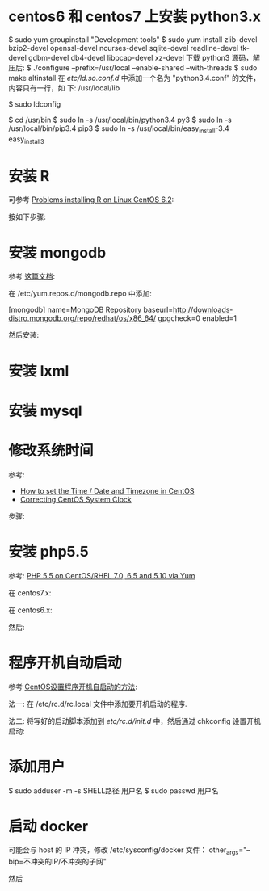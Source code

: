 * centos6 和 centos7 上安装 python3.x
  $ sudo yum groupinstall "Development tools"
  $ sudo yum install zlib-devel bzip2-devel openssl-devel ncurses-devel
  sqlite-devel readline-devel tk-devel gdbm-devel db4-devel libpcap-devel
  xz-devel
  下载 python3 源码，解压后:
  $ ./configure --prefix=/usr/local --enable-shared --with-threads
  $ sudo make altinstall
  在 /etc/ld.so.conf.d/ 中添加一个名为 "python3.4.conf" 的文件，内容只有一行，如
  下:
  /usr/local/lib
  
  $ sudo ldconfig

  $ cd /usr/bin
  $ sudo ln -s /usr/local/bin/python3.4 py3
  $ sudo ln -s /usr/local/bin/pip3.4 pip3
  $ sudo ln -s /usr/local/bin/easy_install-3.4 easy_install3
* 安装 R
  可参考 [[http://stackoverflow.com/questions/9468164/problems-installing-r-on-linux-centos-6-2][Problems installing R on Linux CentOS 6.2]]:

  按如下步骤:
  # rpm -Uvh http://dl.fedoraproject.org/pub/epel/6/x86_64/epel-release-6-8.noarch.rpm
  # yum install tcl
  # yum clean all
  # yum install R
* 安装 mongodb
  参考 [[http://docs.mongodb.org/manual/tutorial/install-mongodb-on-red-hat-centos-or-fedora-linux/][这篇文档]]:
  
  在 /etc/yum.repos.d/mongodb.repo 中添加:

  [mongodb]
  name=MongoDB Repository
  baseurl=http://downloads-distro.mongodb.org/repo/redhat/os/x86_64/
  gpgcheck=0
  enabled=1

  然后安装:
  # yum install -y mongodb-org
* 安装 lxml
  # yum install libxslt-devel libxml2-devel
  # pip3 install lxml
* 安装 mysql
  # sudo yum install mysql-server
* 修改系统时间
  参考:
  + [[https://www.fir3net.com/UNIX/Linux/how-to-set-the-time-date-and-timezone-in-centos.html][How to set the Time / Date and Timezone in CentOS]]
  + [[http://serverfault.com/questions/558354/correcting-centos-system-clock][Correcting CentOS System Clock]]

  步骤:
  # rm /etc/localtime
  # cp /usr/share/zoneinfo/Asia/Shanghai /etc/localtime
  # date MMDDhhmmYYYY  # 改成想要的时间
  # hwclock --systohc
* 安装 php5.5
  参考: [[https://webtatic.com/packages/php55/][PHP 5.5 on CentOS/RHEL 7.0, 6.5 and 5.10 via Yum]]
  
  在 centos7.x:
  # rpm -Uvh https://mirror.webtatic.com/yum/el7/epel-release.rpm
  # rpm -Uvh https://mirror.webtatic.com/yum/el7/webtatic-release.rpm

  在 centos6.x:
  # rpm -Uvh https://mirror.webtatic.com/yum/el6/latest.rpm

  然后:
  # yum install php55w php55w-fpm
  
* 程序开机自动启动
  参考 [[https://www.centos.bz/2011/09/centos-setup-process-startup-boot/][CentOS设置程序开机自启动的方法]]:

  法一:
  在 /etc/rc.d/rc.local 文件中添加要开机启动的程序.

  法二:
  将写好的启动脚本添加到 /etc/rc.d/init.d/ 中，然后通过 chkconfig 设置开机启动:

  # chkconfig --add 脚本名
  # chkconfig 脚本名 on
* 添加用户
  $ sudo adduser -m -s SHELL路径 用户名
  $ sudo passwd 用户名
* 启动 docker
  可能会与 host 的 IP 冲突，修改 /etc/sysconfig/docker 文件：
  other_args="--bip=不冲突的IP/不冲突的子网"  
  # 如 other_args="--bip=192.168.15.0/24"
  然后
  # service docker start
